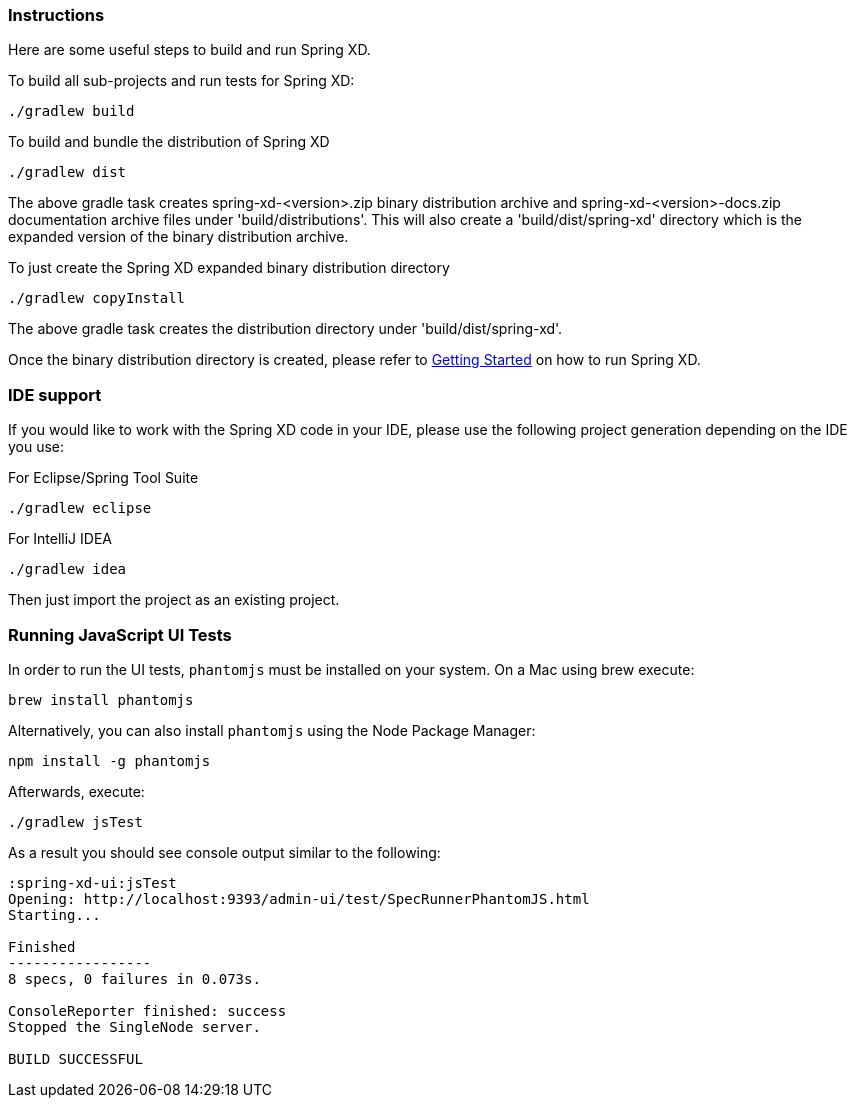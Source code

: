 === Instructions

Here are some useful steps to build and run Spring XD.

To build all sub-projects and run tests for Spring XD:

----
./gradlew build
----

To build and bundle the distribution of Spring XD

----
./gradlew dist
----

The above gradle task creates spring-xd-<version>.zip binary distribution archive and spring-xd-<version>-docs.zip documentation archive files under 'build/distributions'. This will also create a 'build/dist/spring-xd' directory which is the expanded version of the binary distribution archive.

To just create the Spring XD expanded binary distribution directory

----
./gradlew copyInstall
----

The above gradle task creates the distribution directory under 'build/dist/spring-xd'.

Once the binary distribution directory is created, please refer to link:https://github.com/SpringSource/spring-xd/wiki/Getting-Started[Getting Started] on how to run Spring XD.

=== IDE support

If you would like to work with the Spring XD code in your IDE, please use the following project generation depending on the IDE you use:

For Eclipse/Spring Tool Suite

----
./gradlew eclipse
----

For IntelliJ IDEA
----
./gradlew idea
----

Then just import the project as an existing project.

=== Running JavaScript UI Tests

In order to run the UI tests, `phantomjs` must be installed on your system. On a Mac using brew execute:
----
brew install phantomjs
----

Alternatively, you can also install `phantomjs` using the Node Package Manager:
----
npm install -g phantomjs
----

Afterwards, execute:

----
./gradlew jsTest
----

As a result you should see console output similar to the following:

----
:spring-xd-ui:jsTest
Opening: http://localhost:9393/admin-ui/test/SpecRunnerPhantomJS.html
Starting...

Finished
-----------------
8 specs, 0 failures in 0.073s.

ConsoleReporter finished: success
Stopped the SingleNode server.

BUILD SUCCESSFUL
----